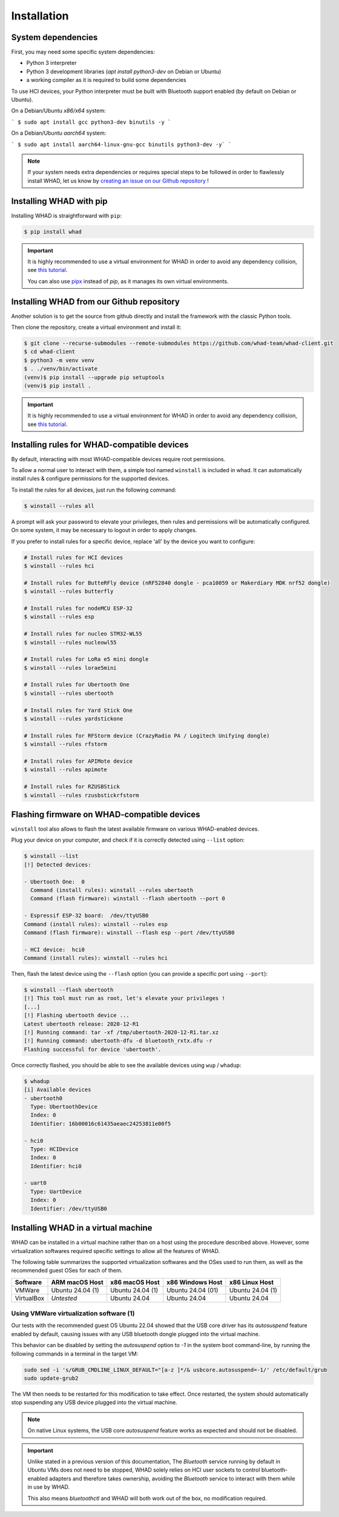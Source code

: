 Installation
=============

System dependencies
-------------------

First, you may need some specific system dependencies:

- Python 3 interpreter
- Python 3 development libraries (`apt install python3-dev` on Debian or Ubuntu)
- a working compiler as it is required to build some dependencies

To use HCI devices, your Python interpreter must be built with Bluetooth support enabled (by default on Debian or Ubuntu).

On a Debian/Ubuntu *x86/x64* system:

```
$ sudo apt install gcc python3-dev binutils -y
```

On a Debian/Ubuntu *aarch64* system:

```
$ sudo apt install aarch64-linux-gnu-gcc binutils python3-dev -y`
```

.. note::

    If your system needs extra dependencies or requires special steps to be
    followed in order to flawlessly install WHAD, let us know by `creating an
    issue on our Github repository <https://github.com/whad-team/whad-client/issues/new/choose>`_ !

Installing WHAD with pip
------------------------

Installing WHAD is straightforward with ``pip``:

.. code-block:: text

    $ pip install whad

.. important::

    It is highly recommended to use a virtual environment for WHAD in order to
    avoid any dependency collision, see `this tutorial <https://docs.python.org/3/tutorial/venv.html>`_.

    You can also use `pipx <https://pipx.pypa.io/stable/>`_ instead of *pip*, as it manages its own virtual environments.

Installing WHAD from our Github repository
------------------------------------------

Another solution is to get the source from github directly and install the framework
with the classic Python tools.

Then clone the repository, create a virtual environment and install it:

.. code-block:: text

    $ git clone --recurse-submodules --remote-submodules https://github.com/whad-team/whad-client.git
    $ cd whad-client
    $ python3 -m venv venv
    $ . ./venv/bin/activate
    (venv)$ pip install --upgrade pip setuptools
    (venv)$ pip install .

.. important::

    It is highly recommended to use a virtual environment for WHAD in order to
    avoid any dependency collision, see `this tutorial <https://docs.python.org/3/tutorial/venv.html>`_.

Installing rules for WHAD-compatible devices
--------------------------------------------

By default, interacting with most WHAD-compatible devices require root permissions.

To allow a normal user to interact with them, a simple tool named ``winstall`` is included in whad.
It can automatically install rules & configure permissions for the supported devices.

To install the rules for all devices, just run the following command:

.. code-block:: text

    $ winstall --rules all

A prompt will ask your password to elevate your privileges, then rules and permissions will be automatically configured.
On some system, it may be necessary to logout in order to apply changes.

If you prefer to install rules for a specific device, replace 'all' by the device you want to configure:

.. code-block:: text

    # Install rules for HCI devices
    $ winstall --rules hci

    # Install rules for ButteRFly device (nRF52840 dongle - pca10059 or Makerdiary MDK nrf52 dongle)
    $ winstall --rules butterfly

    # Install rules for nodeMCU ESP-32
    $ winstall --rules esp

    # Install rules for nucleo STM32-WL55
    $ winstall --rules nucleowl55

    # Install rules for LoRa e5 mini dongle
    $ winstall --rules lorae5mini

    # Install rules for Ubertooth One
    $ winstall --rules ubertooth

    # Install rules for Yard Stick One
    $ winstall --rules yardstickone

    # Install rules for RFStorm device (CrazyRadio PA / Logitech Unifying dongle)
    $ winstall --rules rfstorm

    # Install rules for APIMote device
    $ winstall --rules apimote

    # Install rules for RZUSBStick
    $ winstall --rules rzusbstickrfstorm


Flashing firmware on WHAD-compatible devices
---------------------------------------------

``winstall`` tool also allows to flash the latest available firmware on various WHAD-enabled devices.

Plug your device on your computer, and check if it is correctly detected using ``--list`` option:

.. code-block:: text

    $ winstall --list
    [!] Detected devices:

    - Ubertooth One:  0
      Command (install rules): winstall --rules ubertooth
      Command (flash firmware): winstall --flash ubertooth --port 0

    - Espressif ESP-32 board:  /dev/ttyUSB0
    Command (install rules): winstall --rules esp
    Command (flash firmware): winstall --flash esp --port /dev/ttyUSB0

    - HCI device:  hci0
    Command (install rules): winstall --rules hci

Then, flash the latest device using the ``--flash`` option (you can provide a specific port using ``--port``):

.. code-block:: text

    $ winstall --flash ubertooth
    [!] This tool must run as root, let's elevate your privileges !
    [...]
    [!] Flashing ubertooth device ...
    Latest ubertooth release: 2020-12-R1
    [!] Running command: tar -xf /tmp/ubertooth-2020-12-R1.tar.xz
    [!] Running command: ubertooth-dfu -d bluetooth_rxtx.dfu -r
    Flashing successful for device 'ubertooth'.

Once correctly flashed, you should be able to see the available devices using ``wup`` / ``whadup``:

.. code-block:: text

    $ whadup
    [i] Available devices
    - ubertooth0
      Type: UbertoothDevice
      Index: 0
      Identifier: 16b00016c61435aeaec24253811e00f5

    - hci0
      Type: HCIDevice
      Index: 0
      Identifier: hci0

    - uart0
      Type: UartDevice
      Index: 0
      Identifier: /dev/ttyUSB0


Installing WHAD in a virtual machine
------------------------------------

WHAD can be installed in a virtual machine rather than on a host using the
procedure described above. However, some virtualization softwares required
specific settings to allow all the features of WHAD.

The following table summarizes the supported virtualization softwares and the
OSes used to run them, as well as the recommended guest OSes for each of them.

================ ================ ================ ================= ================
 Software        ARM macOS Host   x86 macOS Host   x86 Windows Host  x86 Linux Host
================ ================ ================ ================= ================
 VMWare          Ubuntu 24.04 (1) Ubuntu 24.04 (1) Ubuntu 24.04 (01) Ubuntu 24.04 (1)
 VirtualBox      *Untested*       Ubuntu 24.04     Ubuntu 24.04      Ubuntu 24.04
================ ================ ================ ================= ================

Using VMWare virtualization software (1)
^^^^^^^^^^^^^^^^^^^^^^^^^^^^^^^^^^^^^^^^

Our tests with the recommended guest OS Ubuntu 22.04 showed that the USB core
driver has its *autosuspend* feature enabled by default, causing issues with
any USB bluetooth dongle plugged into the virtual machine.

This behavior can be disabled by setting the `autosuspend` option to `-1` in
the system boot command-line, by running the following commands in a terminal
in the target VM:


.. code-block:: shell

    sudo sed -i 's/GRUB_CMDLINE_LINUX_DEFAULT="[a-z ]*/& usbcore.autosuspend=-1/' /etc/default/grub
    sudo update-grub2


The VM then needs to be restarted for this modification to take effect.
Once restarted, the system should automatically stop suspending
any USB device plugged into the virtual machine.

.. note::

    On native Linux systems, the USB core *autosuspend* feature works as expected and
    should not be disabled.

.. important::

    Unlike stated in a previous version of this documentation, The *Bluetooth* service
    running by default in Ubuntu VMs does not need to be stopped, WHAD solely relies on
    HCI user sockets to control bluetooth-enabled adapters and therefore takes ownership,
    avoiding the *Bluetooth* service to interact with them while in use by WHAD.

    This also means `bluetoothctl` and WHAD will both work out of the box, no modification
    required.


